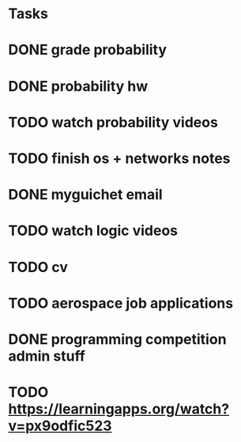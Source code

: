 * Tasks
* DONE grade probability
* DONE probability hw
* TODO watch probability videos
* TODO finish os + networks notes
* DONE myguichet email
* TODO watch logic videos
* TODO cv
* TODO aerospace job applications
* DONE programming competition admin stuff
* TODO https://learningapps.org/watch?v=px9odfic523
